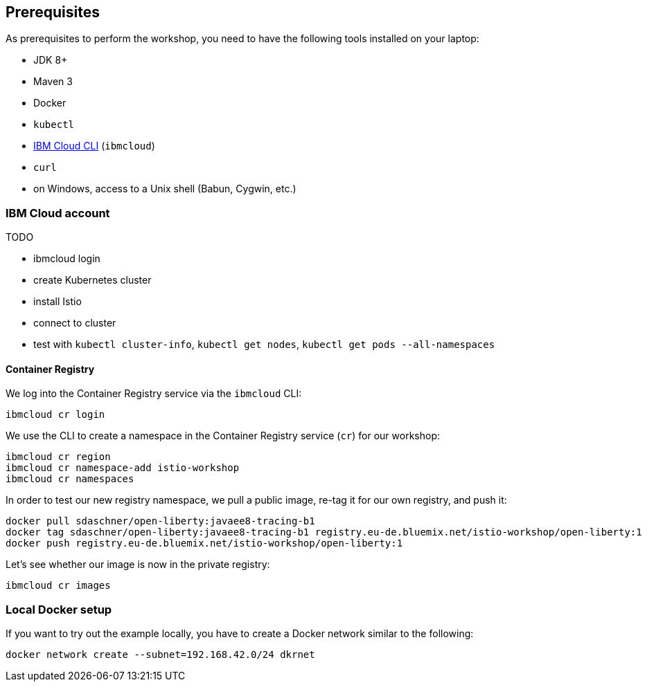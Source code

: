 == Prerequisites

As prerequisites to perform the workshop, you need to have the following tools installed on your laptop:

- JDK 8+
- Maven 3
- Docker
- `kubectl`
- https://cloud.ibm.com/docs/home/tools[IBM Cloud CLI^] (`ibmcloud`)
// Emily, try out (Mac OS & Win (colleagues))
- `curl`
- on Windows, access to a Unix shell (Babun, Cygwin, etc.)


=== IBM Cloud account

TODO

- ibmcloud login
- create Kubernetes cluster
- install Istio
- connect to cluster
- test with `kubectl cluster-info`, `kubectl get nodes`, `kubectl get pods --all-namespaces`

==== Container Registry

We log into the Container Registry service via the `ibmcloud` CLI:

----
ibmcloud cr login
----

We use the CLI to create a namespace in the Container Registry service (`cr`) for our workshop:

----
ibmcloud cr region
ibmcloud cr namespace-add istio-workshop
ibmcloud cr namespaces
----

In order to test our new registry namespace, we pull a public image, re-tag it for our own registry, and push it:

----
docker pull sdaschner/open-liberty:javaee8-tracing-b1
docker tag sdaschner/open-liberty:javaee8-tracing-b1 registry.eu-de.bluemix.net/istio-workshop/open-liberty:1
docker push registry.eu-de.bluemix.net/istio-workshop/open-liberty:1
----

Let's see whether our image is now in the private registry:

----
ibmcloud cr images
----


=== Local Docker setup

If you want to try out the example locally, you have to create a Docker network similar to the following:

----
docker network create --subnet=192.168.42.0/24 dkrnet
----
